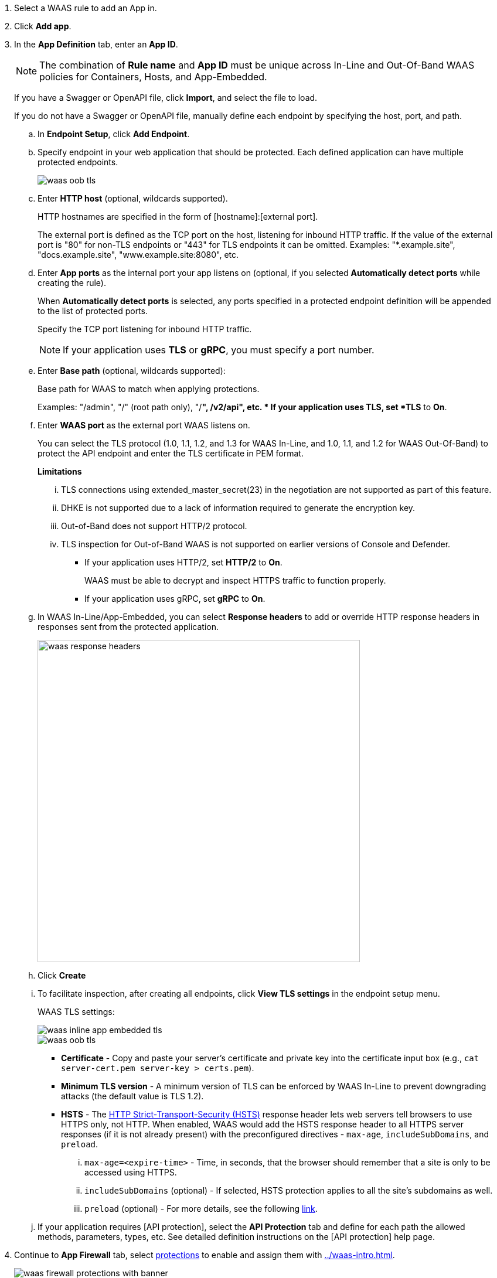 . Select a WAAS rule to add an App in.

. Click *Add app*.

. In the *App Definition* tab, enter an *App ID*.
+
NOTE: The combination of *Rule name* and *App ID* must be unique across In-Line and Out-Of-Band WAAS policies for Containers, Hosts, and App-Embedded.
+
If you have a Swagger or OpenAPI file, click *Import*, and select the file to load.
+
If you do not have a Swagger or OpenAPI file, manually define each endpoint by specifying the host, port, and path.

.. In *Endpoint Setup*, click *Add Endpoint*.

.. Specify endpoint in your web application that should be protected. Each defined application can have multiple protected endpoints.
+
image::waas-oob-tls.png[scale=20]

.. Enter *HTTP host* (optional, wildcards supported).
+
HTTP hostnames are specified in the form of [hostname]:[external port].
+
The external port is defined as the TCP port on the host, listening for inbound HTTP traffic. If the value of the external port is "80" for non-TLS endpoints or "443" for TLS endpoints it can be omitted. Examples: "*.example.site", "docs.example.site", "www.example.site:8080", etc.

.. Enter *App ports* as the internal port your app listens on (optional, if you selected *Automatically detect ports* while creating the rule). 
+
When *Automatically detect ports* is selected, any ports specified in a protected endpoint definition will be appended to the list of protected ports.
+
Specify the TCP port listening for inbound HTTP traffic.
+
NOTE: If your application uses *TLS* or *gRPC*, you must specify a port number.

.. Enter *Base path* (optional, wildcards supported):
+
Base path for WAAS to match when applying protections.
+
Examples: "/admin", "/" (root path only), "/*", /v2/api", etc.
* If your application uses TLS, set *TLS* to *On*.

.. Enter *WAAS port* as the external port WAAS listens on.
+
You can select the TLS protocol (1.0, 1.1, 1.2, and 1.3 for WAAS In-Line, and 1.0, 1.1, and 1.2 for WAAS Out-Of-Band) to protect the API endpoint and enter the TLS certificate in PEM format.
+
*Limitations*
+
... TLS connections using extended_master_secret(23) in the negotiation are not supported as part of this feature.

... DHKE is not supported due to a lack of information required to generate the encryption key.

... Out-of-Band does not support HTTP/2 protocol.

... TLS inspection for Out-of-Band WAAS is not supported on earlier versions of Console and Defender.
+
* If your application uses HTTP/2, set *HTTP/2* to *On*.
+
WAAS must be able to decrypt and inspect HTTPS traffic to function properly.
+
* If your application uses gRPC, set *gRPC* to *On*.

.. In WAAS In-Line/App-Embedded, you can select *Response headers* to add or override HTTP response headers in responses sent from the protected application.
+
image::waas_response_headers.png[width=550] 

.. Click *Create*

.. To facilitate inspection, after creating all endpoints, click *View TLS settings* in the endpoint setup menu.
+
WAAS TLS settings:
+
image::waas-inline-app-embedded-tls.png[scale=20]
+
image::waas-oob-tls.png[scale=20]
* *Certificate* - Copy and paste your server's certificate and private key into the certificate input box (e.g., `cat server-cert.pem server-key > certs.pem`).
+
* *Minimum TLS version* - A minimum version of TLS can be enforced by WAAS In-Line to prevent downgrading attacks (the default value is TLS 1.2).
+
* *HSTS* - The https://developer.mozilla.org/en-US/docs/Web/HTTP/Headers/Strict-Transport-Security[HTTP Strict-Transport-Security (HSTS)] response header lets web servers tell browsers to use HTTPS only, not HTTP.
When enabled, WAAS would add the HSTS response header to all HTTPS server responses (if it is not already present) with the preconfigured directives - `max-age`, `includeSubDomains`, and `preload`.
+
... `max-age=<expire-time>` - Time, in seconds, that the browser should remember that a site is only to be accessed using HTTPS.
+
... `includeSubDomains` (optional) - If selected, HSTS protection applies to all the site's subdomains as well.
+
... `preload` (optional) - For more details, see the following https://developer.mozilla.org/en-US/docs/Web/HTTP/Headers/Strict-Transport-Security#preloading_strict_transport_security[link].

.. If your application requires [API protection], select the *API Protection* tab and define for each path the allowed methods, parameters, types, etc. See detailed definition instructions on the [API protection] help page.

. Continue to *App Firewall* tab, select xref:../waas_app_firewall.adoc[protections] to enable and assign them with <<../waas-intro.adoc#actions>>.
+
image::waas_firewall_protections_with_banner.png[scale=20]

. Continue to *DoS protection* tab and configure <<../waas_dos_protection.adoc#,DoS protection>> thresholds.

. Continue to *Access Control* tab and select <<../waas_access_control.adoc#,access controls>> to enable.

. Continue to *Bot protection* tab and select <<../waas_bot_protection.adoc#,bot protections>> to enable.

. Continue to *Custom rules* tab and select <<../waas_custom_rules.adoc#,Custom rules>> to enable.

. Continue to *Advanced settings* tab, and set the options shown in the screenshot below:
+
image::waas_out_of_band_advanced_settings.png[width=750]
For more information, see xref:../waas_advanced_settings.adoc[Advanced settings].

. Click *Save*.

. You should be redirected to the *Rule Overview* page.
+
Select the created new rule to display *Rule Resources* and for each application a list of *protected endpoints* and *enabled protections* are displayed.
+
image::waas_out_of_band_rule_overview.png[scale=20]

. Test protected endpoint using the following xref:../waas_app_firewall.adoc#sanity_tests[sanity tests].

. Go to *Monitor > Events*, click on *WAAS for containers/hosts/App-Embedded*, and observe the events generated.
+
NOTE: For more information, see the <<../waas_analytics.adoc#,WAAS analytics help page>>


